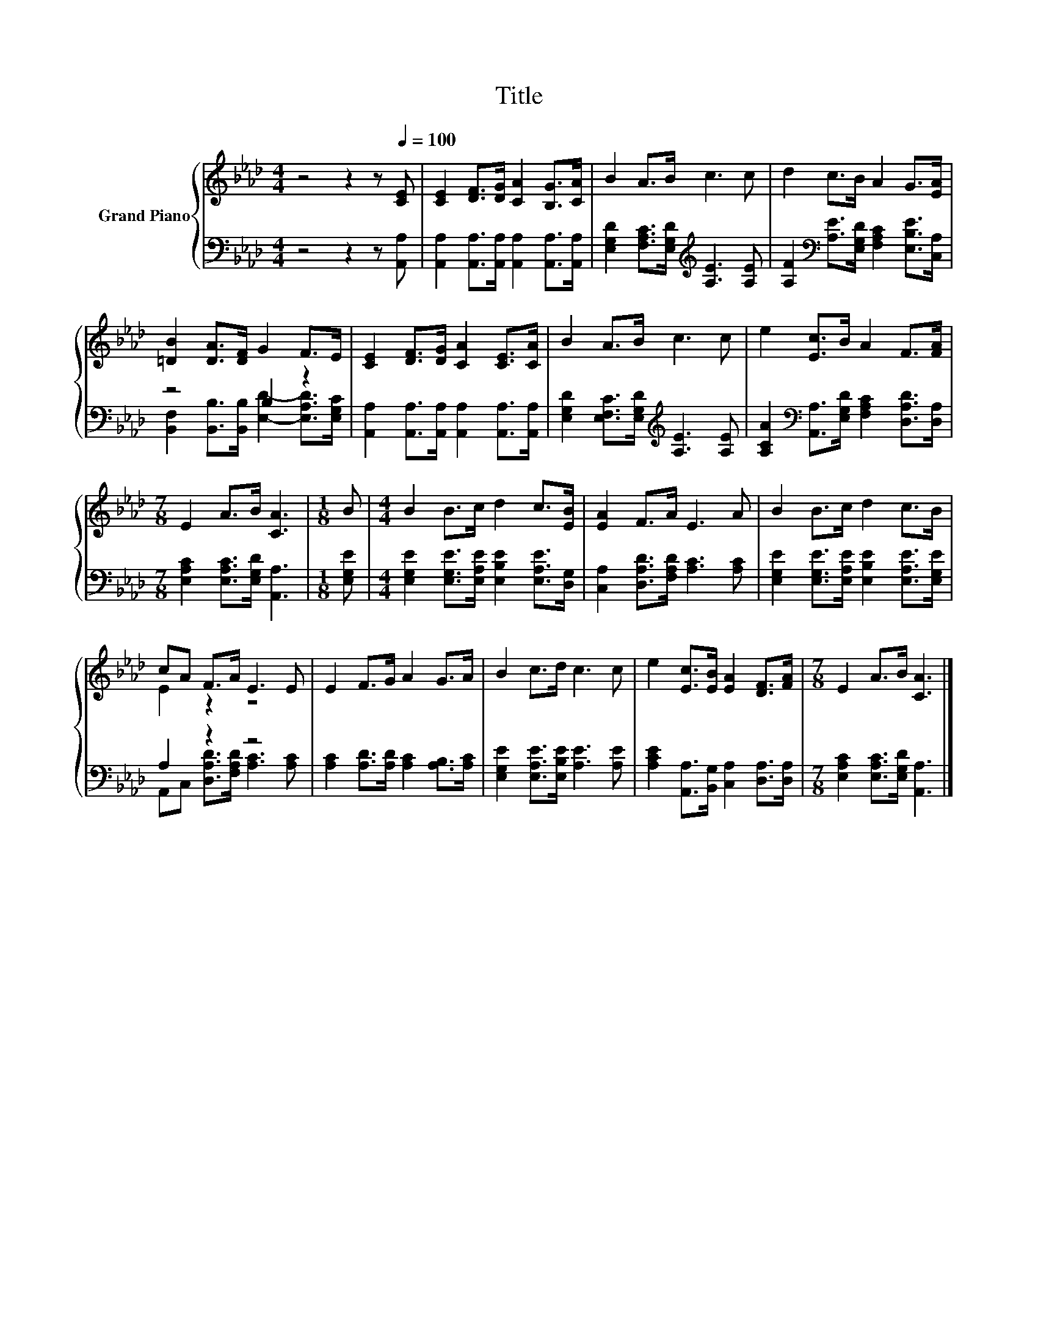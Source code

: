 X:1
T:Title
%%score { ( 1 4 ) | ( 2 3 ) }
L:1/8
M:4/4
K:Ab
V:1 treble nm="Grand Piano"
V:4 treble 
V:2 bass 
V:3 bass 
V:1
 z4 z2 z[Q:1/4=100] [CE] | [CE]2 [DF]>[DG] [CA]2 [B,G]>[CA] | B2 A>B c3 c | d2 c>B A2 G>[EA] | %4
 [=DB]2 [DA]>[DF] G2 F>E | [CE]2 [DF]>[DG] [CA]2 [CE]>[CA] | B2 A>B c3 c | e2 [Ec]>B A2 F>[FA] | %8
[M:7/8] E2 A>B [CA]3 |[M:1/8] B |[M:4/4] B2 B>c d2 c>[EB] | [EA]2 F>A E3 A | B2 B>c d2 c>B | %13
 cA F>A E3 E | E2 F>G A2 G>A | B2 c>d c3 c | e2 [Ec]>[EB] [EA]2 [DF]>[FA] |[M:7/8] E2 A>B [CA]3 |] %18
V:2
 z4 z2 z [A,,A,] | [A,,A,]2 [A,,A,]>[A,,A,] [A,,A,]2 [A,,A,]>[A,,A,] | %2
 [E,G,D]2 [F,A,C]>[E,G,D][K:treble] [A,E]3 [A,E] | %3
 [A,F]2[K:bass] [A,E]>[E,G,D] [F,A,C]2 [E,B,E]>[C,A,] | z4 B,2 z2 | %5
 [A,,A,]2 [A,,A,]>[A,,A,] [A,,A,]2 [A,,A,]>[A,,A,] | %6
 [E,G,D]2 [E,F,C]>[E,G,D][K:treble] [A,E]3 [A,E] | %7
 [A,CA]2[K:bass] [A,,A,]>[E,G,D] [F,A,C]2 [D,A,D]>[D,A,] | %8
[M:7/8] [E,A,C]2 [E,A,C]>[E,G,D] [A,,A,]3 |[M:1/8] [E,G,E] | %10
[M:4/4] [E,G,E]2 [E,G,E]>[E,A,E] [E,B,E]2 [E,A,E]>[D,G,] | [C,A,]2 [D,A,D]>[F,A,D] [A,C]3 [A,C] | %12
 [E,G,E]2 [E,G,E]>[E,A,E] [E,B,E]2 [E,A,E]>[E,G,E] | A,2 z2 z4 | %14
 [A,C]2 [A,D]>[A,D] [A,C]2 [A,B,]>[A,C] | [E,G,E]2 [E,A,E]>[E,B,E] [A,E]3 [A,E] | %16
 [A,CE]2 [A,,A,]>[B,,G,] [C,A,]2 [D,A,]>[D,A,] |[M:7/8] [E,A,C]2 [E,A,C]>[E,G,D] [A,,A,]3 |] %18
V:3
 x8 | x8 | x4[K:treble] x4 | x2[K:bass] x6 | [B,,F,]2 [B,,B,]>[B,,B,] [E,D]2- [E,A,D]>[E,G,C] | %5
 x8 | x4[K:treble] x4 | x2[K:bass] x6 |[M:7/8] x7 |[M:1/8] x |[M:4/4] x8 | x8 | x8 | %13
 A,,C, [D,A,D]>[F,A,D] [A,C]3 [A,C] | x8 | x8 | x8 |[M:7/8] x7 |] %18
V:4
 x8 | x8 | x8 | x8 | x8 | x8 | x8 | x8 |[M:7/8] x7 |[M:1/8] x |[M:4/4] x8 | x8 | x8 | E2 z2 z4 | %14
 x8 | x8 | x8 |[M:7/8] x7 |] %18


